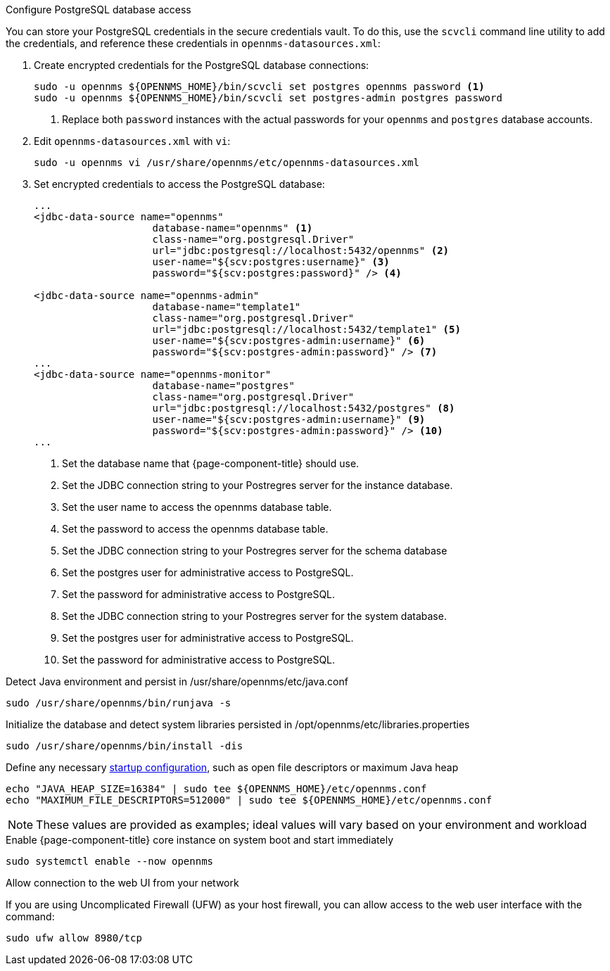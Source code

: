 .Configure PostgreSQL database access

You can store your PostgreSQL credentials in the secure credentials vault.
To do this, use the `scvcli` command line utility to add the credentials, and reference these credentials in `opennms-datasources.xml`:

. Create encrypted credentials for the PostgreSQL database connections:
+
[source, console]
----
sudo -u opennms ${OPENNMS_HOME}/bin/scvcli set postgres opennms password <1>
sudo -u opennms ${OPENNMS_HOME}/bin/scvcli set postgres-admin postgres password
----
<1> Replace both `password` instances with the actual passwords for your `opennms` and `postgres` database accounts.

. Edit `opennms-datasources.xml` with `vi`:
+
[source, console]
sudo -u opennms vi /usr/share/opennms/etc/opennms-datasources.xml

. Set encrypted credentials to access the PostgreSQL database:
+
[source, xml]
----
...
<jdbc-data-source name="opennms"
                    database-name="opennms" <1>
                    class-name="org.postgresql.Driver"
                    url="jdbc:postgresql://localhost:5432/opennms" <2>
                    user-name="${scv:postgres:username}" <3>
                    password="${scv:postgres:password}" /> <4>

<jdbc-data-source name="opennms-admin"
                    database-name="template1"
                    class-name="org.postgresql.Driver"
                    url="jdbc:postgresql://localhost:5432/template1" <5>
                    user-name="${scv:postgres-admin:username}" <6>
                    password="${scv:postgres-admin:password}" /> <7>
...
<jdbc-data-source name="opennms-monitor"
                    database-name="postgres"
                    class-name="org.postgresql.Driver"
                    url="jdbc:postgresql://localhost:5432/postgres" <8>
                    user-name="${scv:postgres-admin:username}" <9>
                    password="${scv:postgres-admin:password}" /> <10>
...
----
<1> Set the database name that {page-component-title} should use.
<2> Set the JDBC connection string to your Postregres server for the instance database.
<3> Set the user name to access the opennms database table.
<4> Set the password to access the opennms database table.
<5> Set the JDBC connection string to your Postregres server for the schema database
<6> Set the postgres user for administrative access to PostgreSQL.
<7> Set the password for administrative access to PostgreSQL.
<8> Set the JDBC connection string to your Postregres server for the system database.
<9> Set the postgres user for administrative access to PostgreSQL.
<10> Set the password for administrative access to PostgreSQL.

.Detect Java environment and persist in /usr/share/opennms/etc/java.conf
[source, console]
----
sudo /usr/share/opennms/bin/runjava -s
----

.Initialize the database and detect system libraries persisted in /opt/opennms/etc/libraries.properties
[source, console]
----
sudo /usr/share/opennms/bin/install -dis
----

.Define any necessary xref:operation:deep-dive/admin/configuration/startup.adoc[startup configuration], such as open file descriptors or maximum Java heap
[source, console]
----
echo "JAVA_HEAP_SIZE=16384" | sudo tee ${OPENNMS_HOME}/etc/opennms.conf
echo "MAXIMUM_FILE_DESCRIPTORS=512000" | sudo tee ${OPENNMS_HOME}/etc/opennms.conf
----
NOTE: These values are provided as examples; ideal values will vary based on your environment and workload

.Enable {page-component-title} core instance on system boot and start immediately
[source, console]
----
sudo systemctl enable --now opennms
----

.Allow connection to the web UI from your network

If you are using Uncomplicated Firewall (UFW) as your host firewall, you can allow access to the web user interface with the command:

[source, console]
----
sudo ufw allow 8980/tcp
----
